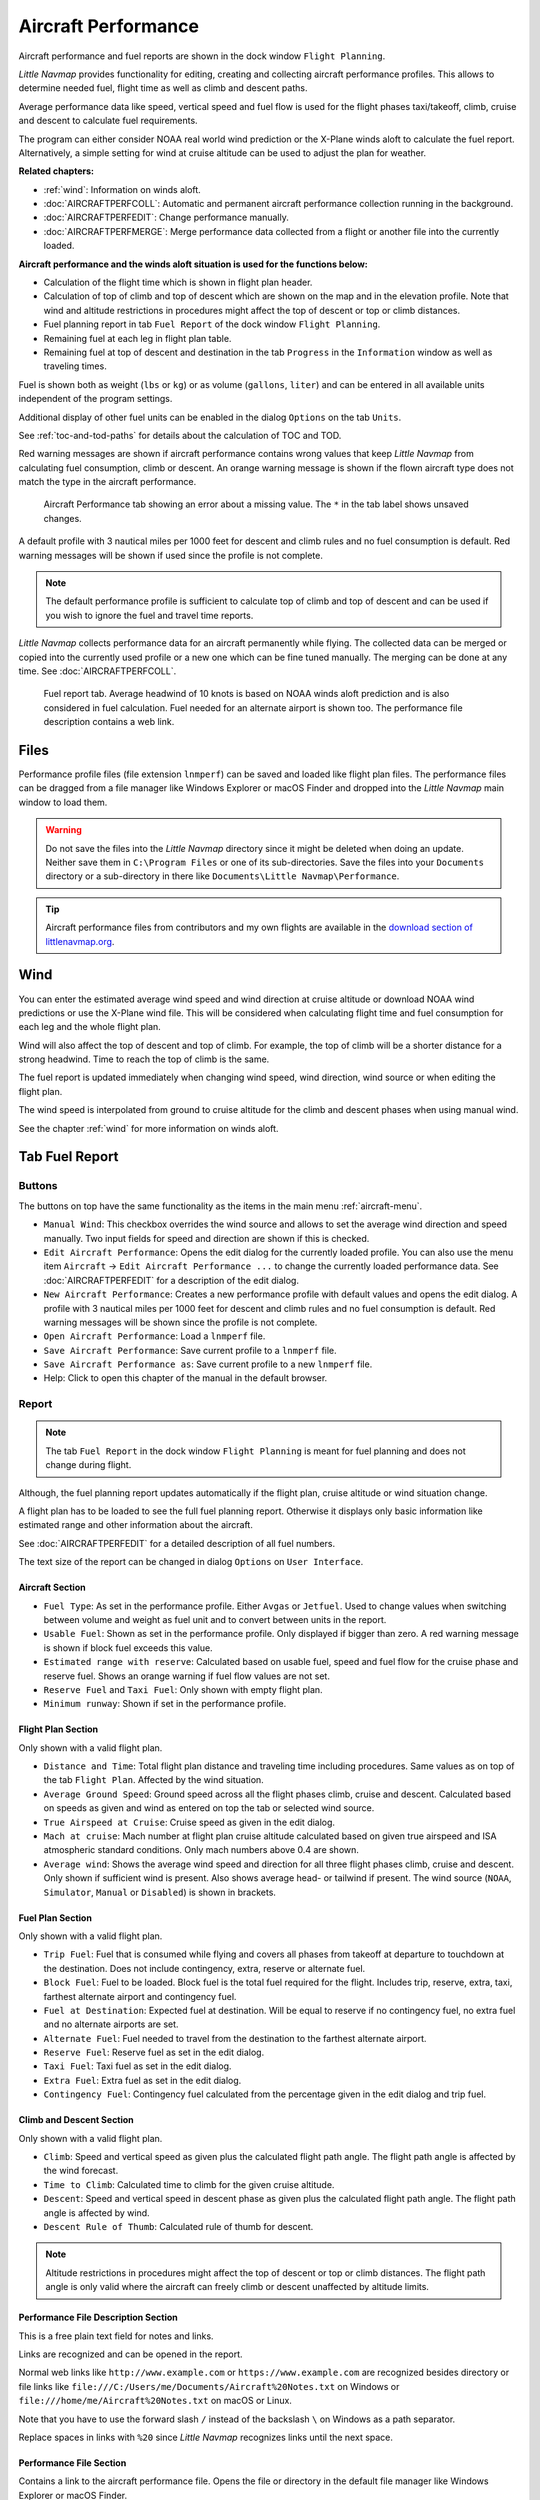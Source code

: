 |Aircraft Performance| Aircraft Performance
-------------------------------------------

Aircraft performance and fuel reports are shown in the dock window
``Flight Planning``.

*Little Navmap* provides functionality for editing, creating and
collecting aircraft performance profiles. This allows to determine
needed fuel, flight time as well as climb and descent paths.

Average performance data like speed, vertical speed and fuel flow is
used for the flight phases taxi/takeoff, climb, cruise and descent to
calculate fuel requirements.

The program can either consider NOAA real world wind prediction or the
X-Plane winds aloft to calculate the fuel report. Alternatively, a
simple setting for wind at cruise altitude can be used to adjust the
plan for weather.

**Related chapters:**

-  :ref:`wind`: Information on winds
   aloft.
-  :doc:`AIRCRAFTPERFCOLL`: Automatic
   and permanent aircraft performance collection running in the
   background.
-  :doc:`AIRCRAFTPERFEDIT`: Change
   performance manually.
-  :doc:`AIRCRAFTPERFMERGE`: Merge
   performance data collected from a flight or another file into the
   currently loaded.

**Aircraft performance and the winds aloft situation is used for the
functions below:**

-  Calculation of the flight time which is shown in flight plan header.
-  Calculation of top of climb and top of descent which are shown on the
   map and in the elevation profile. Note that wind and altitude
   restrictions in procedures might affect the top of descent or top or
   climb distances.
-  Fuel planning report in tab ``Fuel Report`` of the dock window
   ``Flight Planning``.
-  Remaining fuel at each leg in flight plan table.
-  Remaining fuel at top of descent and destination in the tab
   ``Progress`` in the ``Information`` window as well as traveling
   times.

Fuel is shown both as weight (``lbs`` or ``kg``) or as volume
(``gallons``, ``liter``) and can be entered in all available units
independent of the program settings.

Additional display of other fuel units can be enabled in the dialog
``Options`` on the tab ``Units``.

See :ref:`toc-and-tod-paths` for details about the
calculation of TOC and TOD.

Red warning messages are shown if aircraft performance contains wrong
values that keep *Little Navmap* from calculating fuel consumption,
climb or descent. An orange warning message is shown if the flown
aircraft type does not match the type in the aircraft performance.

.. figure:: ../images/perf_error.jpg

    Aircraft Performance tab showing an error about a
    missing value. The ``*`` in the tab label shows unsaved changes.

A default profile with 3 nautical miles per 1000 feet for descent and
climb rules and no fuel consumption is default. Red warning messages
will be shown if used since the profile is not complete.

.. note::

      The default performance profile is sufficient to calculate top of
      climb and top of descent and can be used if you wish to ignore the fuel
      and travel time reports.

*Little Navmap* collects performance data for an aircraft permanently
while flying. The collected data can be merged or copied into the
currently used profile or a new one which can be fine tuned manually.
The merging can be done at any time. See :doc:`AIRCRAFTPERFCOLL`.

.. figure:: ../images/perf_report.jpg

     Fuel report tab. Average headwind of 10 knots is
     based on NOAA winds aloft prediction and is also considered in fuel
     calculation. Fuel needed for an alternate airport is shown too. The
     performance file description contains a web link.

.. _aircraft-performance-files:

Files
~~~~~

Performance profile files (file extension ``lnmperf``) can be saved and
loaded like flight plan files. The performance files can be dragged from
a file manager like Windows Explorer or macOS Finder and dropped into
the *Little Navmap* main window to load them.

.. warning::

   Do not save the files into the *Little Navmap* directory since
   it might be deleted when doing an update. Neither save them in
   ``C:\Program Files`` or one of its sub-directories. Save the files
   into your ``Documents`` directory or a sub-directory in there like
   ``Documents\Little Navmap\Performance``.

.. tip::

    Aircraft performance files from contributors and my own flights are
    available in the `download section of
    littlenavmap.org <https://www.littlenavmap.org/downloads/Aircraft%20Performance/>`__.

.. _aircraft-performance-wind:

Wind
~~~~

You can enter the estimated average wind speed and wind direction at
cruise altitude or download NOAA wind predictions or use the X-Plane
wind file. This will be considered when calculating flight time and fuel
consumption for each leg and the whole flight plan.

Wind will also affect the top of descent and top of climb. For example,
the top of climb will be a shorter distance for a strong headwind. Time
to reach the top of climb is the same.

The fuel report is updated immediately when changing wind speed, wind
direction, wind source or when editing the flight plan.

The wind speed is interpolated from ground to cruise altitude for the
climb and descent phases when using manual wind.

See the chapter :ref:`wind` for more
information on winds aloft.

.. _fuel-report:

Tab Fuel Report
~~~~~~~~~~~~~~~

.. _aircraft-performance-buttons:

Buttons
^^^^^^^

The buttons on top have the same functionality as the items in the main
menu :ref:`aircraft-menu`.

-  ``Manual Wind``: This checkbox overrides the wind source and allows
   to set the average wind direction and speed manually. Two input
   fields for speed and direction are shown if this is checked.
-  |Edit Aircraft Performance| ``Edit Aircraft Performance``: Opens the
   edit dialog for the currently loaded profile. You can also use the
   menu item ``Aircraft`` -> ``Edit Aircraft Performance ...`` to change
   the currently loaded performance data. See :doc:`AIRCRAFTPERFEDIT` for a description of the edit
   dialog.
-  |New Aircraft Performance| ``New Aircraft Performance``: Creates a
   new performance profile with default values and opens the edit
   dialog. A profile with 3 nautical miles per 1000 feet for descent and
   climb rules and no fuel consumption is default. Red warning messages
   will be shown since the profile is not complete.
-  |Open Aircraft Performance| ``Open Aircraft Performance``: Load a
   ``lnmperf`` file.
-  |Save Aircraft Performance| ``Save Aircraft Performance``: Save
   current profile to a ``lnmperf`` file.
-  |Save Aircraft Performance as| ``Save Aircraft Performance as``: Save
   current profile to a new ``lnmperf`` file.
-  |Help| Help: Click to open this chapter of the manual in the default
   browser.

.. _aircraft-performance-report:

Report
^^^^^^

.. note::

    The tab ``Fuel Report`` in the dock window ``Flight Planning``
    is meant for fuel planning and does not change during flight.

Although, the fuel planning report updates automatically if the flight
plan, cruise altitude or wind situation change.

A flight plan has to be loaded to see the full fuel planning report.
Otherwise it displays only basic information like estimated range and
other information about the aircraft.

See :doc:`AIRCRAFTPERFEDIT` for a
detailed description of all fuel numbers.

The text size of the report can be changed in dialog ``Options`` on
``User Interface``.

.. _aircraft-performance-aircraft:

Aircraft Section
''''''''''''''''

-  ``Fuel Type``: As set in the performance profile. Either ``Avgas`` or
   ``Jetfuel``. Used to change values when switching between volume and
   weight as fuel unit and to convert between units in the report.
-  ``Usable Fuel``: Shown as set in the performance profile. Only
   displayed if bigger than zero. A red warning message is shown if
   block fuel exceeds this value.
-  ``Estimated range with reserve``: Calculated based on usable fuel,
   speed and fuel flow for the cruise phase and reserve fuel. Shows an
   orange warning if fuel flow values are not set.
-  ``Reserve Fuel`` and ``Taxi Fuel``: Only shown with empty flight
   plan.
-  ``Minimum runway``: Shown if set in the performance profile.

.. _aircraft-performance-flightplan:

Flight Plan Section
'''''''''''''''''''

Only shown with a valid flight plan.

-  ``Distance and Time``: Total flight plan distance and traveling time
   including procedures. Same values as on top of the tab
   ``Flight Plan``. Affected by the wind situation.
-  ``Average Ground Speed``: Ground speed across all the flight phases
   climb, cruise and descent. Calculated based on speeds as given and
   wind as entered on top the tab or selected wind source.
-  ``True Airspeed at Cruise``: Cruise speed as given in the edit
   dialog.
-  ``Mach at cruise``: Mach number at flight plan cruise altitude
   calculated based on given true airspeed and ISA atmospheric standard
   conditions. Only mach numbers above 0.4 are shown.
-  ``Average wind``: Shows the average wind speed and direction for all
   three flight phases climb, cruise and descent. Only shown if
   sufficient wind is present. Also shows average head- or tailwind if
   present. The wind source (``NOAA``, ``Simulator``, ``Manual`` or
   ``Disabled``) is shown in brackets.

.. _aircraft-performance-fuelplan:

Fuel Plan Section
'''''''''''''''''

Only shown with a valid flight plan.

-  ``Trip Fuel``: Fuel that is consumed while flying and covers all
   phases from takeoff at departure to touchdown at the destination.
   Does not include contingency, extra, reserve or alternate fuel.
-  ``Block Fuel``: Fuel to be loaded. Block fuel is the total fuel
   required for the flight. Includes trip, reserve, extra, taxi,
   farthest alternate airport and contingency fuel.
-  ``Fuel at Destination``: Expected fuel at destination. Will be equal
   to reserve if no contingency fuel, no extra fuel and no alternate
   airports are set.
-  ``Alternate Fuel``: Fuel needed to travel from the destination to the
   farthest alternate airport.
-  ``Reserve Fuel``: Reserve fuel as set in the edit dialog.
-  ``Taxi Fuel``: Taxi fuel as set in the edit dialog.
-  ``Extra Fuel``: Extra fuel as set in the edit dialog.
-  ``Contingency Fuel``: Contingency fuel calculated from the percentage
   given in the edit dialog and trip fuel.

.. _aircraft-performance-climb-descent:

Climb and Descent Section
'''''''''''''''''''''''''

Only shown with a valid flight plan.

-  ``Climb``: Speed and vertical speed as given plus the calculated
   flight path angle. The flight path angle is affected by the wind
   forecast.
-  ``Time to Climb``: Calculated time to climb for the given cruise
   altitude.
-  ``Descent``: Speed and vertical speed in descent phase as given plus
   the calculated flight path angle. The flight path angle is affected
   by wind.
-  ``Descent Rule of Thumb``: Calculated rule of thumb for descent.

.. note::

       Altitude restrictions in procedures might affect the top of
       descent or top or climb distances. The flight path angle is only valid
       where the aircraft can freely climb or descent unaffected by altitude
       limits.

.. _aircraft-performance-description:

Performance File Description Section
''''''''''''''''''''''''''''''''''''

This is a free plain text field for notes and links.

Links are recognized and can be opened in the report.

Normal web links like ``http://www.example.com`` or
``https://www.example.com`` are recognized besides directory or file
links like ``file:///C:/Users/me/Documents/Aircraft%20Notes.txt`` on
Windows or ``file:///home/me/Aircraft%20Notes.txt`` on macOS or Linux.

Note that you have to use the forward slash ``/`` instead of the
backslash ``\`` on Windows as a path separator.

Replace spaces in links with ``%20`` since *Little Navmap* recognizes
links until the next space.

.. _aircraft-performance-file:

Performance File Section
''''''''''''''''''''''''

Contains a link to the aircraft performance file. Opens the file or
directory in the default file manager like Windows Explorer or macOS
Finder.

.. |Aircraft Performance| image:: ../images/icon_aircraftperf.png
.. |Edit Aircraft Performance| image:: ../images/icon_aircraftperfedit.png
.. |New Aircraft Performance| image:: ../images/icon_aircraftperfnew.png
.. |Open Aircraft Performance| image:: ../images/icon_aircraftperfload.png
.. |Save Aircraft Performance| image:: ../images/icon_aircraftperfsave.png
.. |Save Aircraft Performance as| image:: ../images/icon_aircraftperfsaveas.png
.. |Help| image:: ../images/icon_help.png


